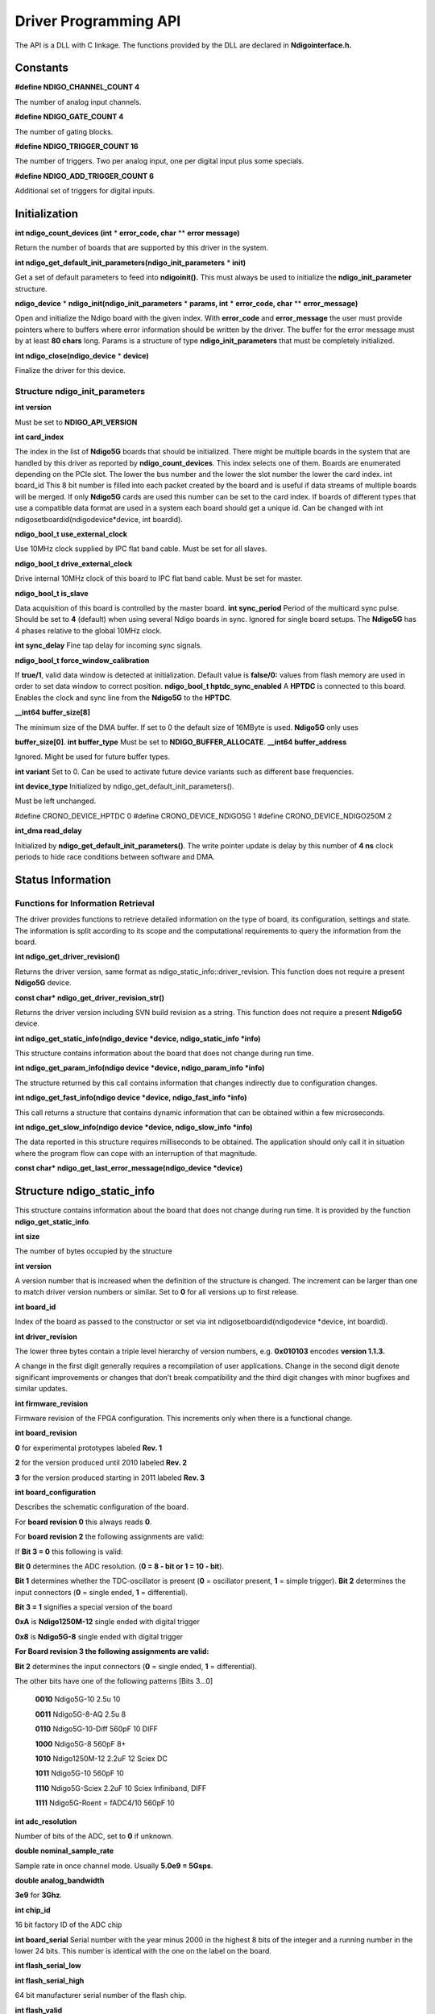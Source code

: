 Driver Programming API
======================


The API is a DLL with C linkage. The functions provided by the DLL are declared in **Ndigointerface.h.**

Constants
---------

**#define NDIGO_CHANNEL_COUNT 4**

The number of analog input channels.

**#define NDIGO_GATE_COUNT 4**

The number of gating blocks.

**#define NDIGO_TRIGGER_COUNT 16** 

The number of triggers. Two per analog input, one per digital input plus some specials.

**#define NDIGO_ADD_TRIGGER_COUNT 6** 

Additional set of triggers for digital inputs.

Initialization
--------------

**int ndigo_count_devices (int**  * **error_code, char** ** **error message)**

Return the number of boards that are supported by this driver in the system. 

**int ndigo_get_default_init_parameters(ndigo_init_parameters** * **init)**

Get a set of default parameters to feed into **ndigoinit().**
This must always be used to initialize the **ndigo_init_parameter** structure.

**ndigo_device**  * **ndigo_init(ndigo_init_parameters** * **params, int** * **error_code, char** ** **error_message)**

Open and initialize the Ndigo board with the given index.
With **error_code** and **error_message**
the user must provide pointers where to buffers where error information
should be written by the driver.
The buffer for the error message must by at least **80 chars** long. 
Params is a structure of type
**ndigo_init_parameters** that must be completely initialized. 

**int ndigo_close(ndigo_device**  * **device)**

Finalize the driver for this device. 

Structure ndigo_init_parameters
~~~~~~~~~~~~~~~~~~~~~~~~~~~~~~~

**int version**

Must be set to **NDIGO_API_VERSION**

**int card_index**

The index in the list of **Ndigo5G** boards that should be initialized. 
There might be multiple boards in the system that are handled by this driver
as reported by **ndigo_count_devices**. This index selects one of them.
Boards are enumerated depending on the PCIe slot. The lower the bus number
and the lower the slot number the lower the card index.  int board_id This
8 bit number is filled into each packet created by the board and is useful if
data streams of multiple boards will be merged. If only **Ndigo5G** cards are
used this number can be set to the card index. If boards of different types that
use a compatible data format are used in a system each board should get a
unique id.  Can be changed with
int ndigosetboardid(ndigodevice*device, int boardid). 

**ndigo_bool_t use_external_clock**

Use 10MHz clock supplied by IPC flat band cable. Must be set for all slaves. 

**ndigo_bool_t drive_external_clock**

Drive internal 10MHz clock of this board to IPC flat band cable.
Must be set for master. 

**ndigo_bool_t is_slave**

Data acquisition of this board is controlled by the master board. 
**int sync_period** Period of the multicard sync pulse. Should be set to
**4** (default) when using several Ndigo boards in sync. Ignored for single
board setups.  The **Ndigo5G** has 4 phases relative to the global 10MHz clock. 

**int sync_delay**
Fine tap delay for incoming sync signals. 

**ndigo_bool_t force_window_calibration**

If **true/1**, valid data window is detected at initialization. Default
value is **false/0:** values from flash memory are used in order to set
data window to correct position.  **ndigo_bool_t hptdc_sync_enabled** A
**HPTDC** is connected to this board. Enables the clock and sync line from
the **Ndigo5G** to the **HPTDC**. 

**__int64 buffer_size[8]**

The minimum size of the DMA buffer.
If set to 0 the default size of 16MByte is used. **Ndigo5G** only uses

**buffer_size[0]**.  **int buffer_type** Must be set to **NDIGO_BUFFER_ALLOCATE**. 
**__int64 buffer_address**

Ignored. Might be used for future buffer types. 

**int variant** Set to 0. Can be used to activate future device variants such
as different base frequencies. 

**int device_type** Initialized by ndigo_get_default_init_parameters().

Must be left unchanged. 

#define CRONO_DEVICE_HPTDC 0
#define CRONO_DEVICE_NDIGO5G 1
#define CRONO_DEVICE_NDIGO250M 2

**int_dma read_delay**

Initialized by **ndigo_get_default_init_parameters()**.
The write pointer update is delay by this number of **4 ns** clock periods
to hide race conditions between software and DMA. 

Status Information
------------------

Functions for Information Retrieval
~~~~~~~~~~~~~~~~~~~~~~~~~~~~~~~~~~~

The driver provides functions to retrieve detailed information on the type
of board, its configuration, settings and state. The information is split
according to its scope and the computational requirements to query the
information from the board. 

**int ndigo_get_driver_revision()**

Returns the driver version, same format
as ndigo_static_info::driver_revision.  This function does not require a
present **Ndigo5G** device. 

**const char* ndigo_get_driver_revision_str()**

Returns the driver version including SVN build revision as a string. 
This function does not require a present **Ndigo5G** device. 

**int ndigo_get_static_info(ndigo_device *device, ndigo_static_info *info)**

This structure contains information about the board that does not change
during run time. 

**int ndigo_get_param_info(ndigo device *device, ndigo_param_info *info)**

The structure returned by this call contains information that changes
indirectly due to configuration changes. 

**int ndigo_get_fast_info(ndigo device *device, ndigo_fast_info *info)**

This call returns a structure that contains dynamic information that can
be obtained within a few microseconds. 

**int ndigo_get_slow_info(ndigo device *device, ndigo_slow_info *info)**

The data reported in this structure requires milliseconds to be obtained.
The application should only call it in situation where the program flow can
cope with an interruption of that magnitude. 

**const char* ndigo_get_last_error_message(ndigo_device *device)**

Structure ndigo_static_info
---------------------------

This structure contains information about the board that does not change
during run time. It is provided by the function 
**ndigo_get_static_info**.  

**int size** 

The number of bytes occupied by
the structure

**int version** 

A version number that is increased when
the definition of the structure is changed. The increment can be larger
than one to match driver version numbers or similar. Set to **0** for all
versions up to first release.  

**int board_id** 

Index of the board as passed to the constructor or set via
int ndigosetboardid(ndigodevice \*device, int boardid).




**int driver_revision**

The lower three bytes contain a triple level hierarchy of version
numbers, e.g. **0x010103** encodes **version 1.1.3.**

A change in the first digit generally requires a recompilation of user
applications. Change in the second digit denote significant improvements
or changes that don’t break compatibility and the third digit changes
with minor bugfixes and similar updates.

**int firmware_revision**

Firmware revision of the FPGA configuration. This increments only when
there is a functional change.

**int board_revision**

**0** for experimental prototypes labeled **Rev. 1**

**2** for the version produced until 2010 labeled **Rev. 2**

**3** for the version produced starting in 2011 labeled **Rev. 3**

**int board_configuration**

Describes the schematic configuration of the board.

For **board revision 0** this always reads **0**.

For **board revision 2** the following assignments are valid:

If **Bit 3 = 0** this following is valid:

**Bit 0** determines the ADC resolution. (**0 = 8 - bit or 1 = 10 - bit**).

**Bit 1** determines whether the TDC-oscillator is present
(**0** = oscillator present, **1** = simple trigger).
**Bit 2** determines the input connectors (**0** = single ended, **1** = differential).

**Bit 3 = 1** signifies a special version of the board

**0xA** is **Ndigo1250M-12** single ended with digital trigger

**0x8** is **Ndigo5G-8** single ended with digital trigger

**For Board revision 3 the following assignments are valid:**

**Bit 2** determines the input connectors (**0** = single ended, **1** = differential).

The other bits have one of the following patterns [Bits 3...0]

    **0010** Ndigo5G-10 2.5u 10

    **0011** Ndigo5G-8-AQ 2.5u 8

    **0110** Ndigo5G-10-Diff 560pF 10 DIFF

    **1000** Ndigo5G-8 560pF 8+

    **1010** Ndigo1250M-12 2.2uF 12 Sciex DC

    **1011** Ndigo5G-10 560pF 10

    **1110** Ndigo5G-Sciex 2.2uF 10 Sciex Infiniband, DIFF

    **1111** Ndigo5G-Roent = fADC4/10 560pF 10


**int adc_resolution**

Number of bits of the ADC, set to **0** if unknown.

**double nominal_sample_rate**

Sample rate in once channel mode. Usually **5.0e9 = 5Gsps**.

**double analog_bandwidth**

**3e9** for **3Ghz**.

**int chip_id**

16 bit factory ID of the ADC chip

**int board_serial**
Serial number with the year minus 2000 in the highest 8 bits of the
integer and a running number in the lower 24 bits. This number is
identical with the one on the label on the board.

**int flash_serial_low**

**int flash_serial_high**

64 bit manufacturer serial number of the flash chip.

**int flash_valid**

If not 0 the driver found valid calibration data in the flash on the
board and is using it.

**ndigo bool_t_dc_coupled**

Returns false for the standard AC coupled **Ndigo5G**.


**int subversion_revision**

A number to track builds of the firmware in more detail than the
firmware revision. It changes with every change in the firmware, even
if there is no visible effect for the user.

**char calibration_date[20]**

DIN EN ISO 8601 string YYYY-MM-DD HH:DD describing the time when the
card was calibrated.


Structure ndigo_param_info
~~~~~~~~~~~~~~~~~~~~~~~~~~

**int size**

The number of bytes occupied by the structure.

**int version**

A version number that is increased when the definition of the
structure is changed. The increment can be larger than one to match
driver version numbers or similar. Set to **0** for all versions up to
first release.

**double bandwidth**

Analog Bandwidth setting of the ADC. Either **3e9 = 3GHz or 1e9 = 1GHz** for 10 bit version

**double sample_rate**

Sample rate. This **is 1.25e9, 2.5e9** or **5.0e9** depending on the current
ADC mode.
sample_rate · channels = **5.0e9**.

**double sample_period**

The period one sample in the data represents in picoseconds

**int board_id**

The number the board uses to identify the data source in the output
data stream.

**int channels**

Number of channels. 1, 2 or 4 depending on the ADC mode chosen.
                **sample_rate · channels = 5.0e9.**

**int channel_mask**

Mask with a set bit for each enabled input channel.

**int64 total_buffer**

The total amount of the DMA buffer in bytes.

Structure ndigo_fast_info
~~~~~~~~~~~~~~~~~~~~~~~~~

**int size**

The number of bytes occupied by the structure

**int version**

A version number that is increased when the definition of the structure is changed.
The increment can be larger than one to match driver version numbers or similar.
Set to **0** for all versions up to first release.

**int adc_rpm**

Speed of the ADC fan. Reports **0** if no fan is present.

**int fpga_rpm**

Speed of the FPGA fan. Reports **0** if no fan is present.

**int alerts**

Alert bits from the system monitor.

**Bit 0 :** FPGA temperature alert (**> 85°C**)

**Bit 1 :** Internal FPGA voltage out of range (**< 1:01V or > 1:08V** )

**Bit 2 :** FPGA auxiliary voltage out of range. (**< 2,375V or > 2,625V** )

**Bit 3 :** FPGA temperature critical (**> 125°C**)

**Bit 4 :** ADC temperature alert (**> 90°C**)

**Bit 5 :** ADC temperature critical (**> 100°C**): will automatically be turned off.

**double voltage_aux**

Auxiliary FPGA voltage, nominal 2.5V

**double voltage_int**

Internal FPGA voltage, nominal 1.0V

**double fpga_temperature**

In °C measured on die.

**int pcie_link_width**

Number of PCIe lanes that the card uses. Should be 4 for **Ndigo5G**.

**int pcie_max_payload**

Maximum size in bytes for one PCIe transaction, depends on system configuration.


Structure ndigo_slow_info
~~~~~~~~~~~~~~~~~~~~~~~~~

**int size**

The number of bytes occupied by the structure.

**int version**

A version number that is increased when the definition of the structure is changed.
The increment can be larger than one to match driver version numbers or similar.
Set to **0** for all versions up to first release.

**double adc_temperature**

ADC temperature in °C measured on die.

**double board_temperature**

In °C


Configuration
-------------

The device is congfiured with a configuration structure. The user should first obtain a structure
that contains the default settings of the device read from an on board ROM, than modify the
structure as needed for the user application and use the result to configure the device.

**int ndigo_get_default_configuration(ndigo_device *device, ndigo_configuration *config)**

**int ndigo_get_current_configuration(ndigo_device *device, ndigo_configuration *config)**

**int ndigo configure(ndigo_device *device, ndigo_configuration *config)**

**int ndigo_set_board_id(ndigo_device *device, int board_id)**

The **board_id** can be changed after initialization of the card. If cronotools are
used, the **board_id** changes have to be done before cronotools initialization.



Structure ndigo_configuration
~~~~~~~~~~~~~~~~~~~~~~~~~~~~~

This is the structure containing the configuration information. It is used in conjunction with
**ndigo_get_default_configuration, ndigo_get_current_configuration** and **ndigo_configure**.

It uses internally the structures **ndigo_trigger_block** and **ndigo_trigger**.

**int size**

The number of bytes occupied by the structure.

**int version**

A version number that is increased when the definition of the structure is changed.
The increment can be larger than one to match driver version numbers or similar.
Set to **0** for all versions up to first release.

**int reserved1**

Reserved for internal usage. Do not change.

**int adc mode**

Constant describing the ADC mode

    #define NDIGO_ADC_MODE_ABCD 0

    #define NDIGO_ADC_MODE_AC 4

    #define NDIGO_ADC_MODE_BC 5

    #define NDIGO_ADC_MODE_AD 6

    #define NDIGO_ADC_MODE_BD 7

    #define NDIGO_ADC_MODE_A 8

    #define NDIGO_ADC_MODE_B 9

    #define NDIGO_ADC_MODE_C 10

    #define NDIGO_ADC_MODE_D 11

    #define NDIGO_ADC_MODE_AAAA 12

    #define NDIGO_ADC_MODE_BBBB 13

    #define NDIGO_ADC_MODE_CCCC 14

    #define NDIGO_ADC_MODE_DDDD 15

    #define NDIGO_ADC_MODE_A12 28 // not available on all boards

    #define NDIGO_ADC_MODE_B12 29 // not available on all boards

    #define NDIGO_ADC_MODE_C12 30 // not available on all boards

    #define NDIGO_ADC_MODE_D12 31 // not available on all boards

**double bandwidth**

Set to the minimum bandwidth required for the application.
Lower bandwidth results in reduced noise. The driver will set the ADC to the minimum
setting that has at least the desired bandwidth and report the selected bandwidth in the
**ndigo_param_info** structure. The -8, -10 and -12 versions currently supports **1GHz** and
**3GHz** bandwidth, the -8AQ version supports **2GHz, 1.5GHz, 600MHz** and **500 MHz**.

**ndigo_bool_t reserved**

**ndigo_bool_t tdc_enabled**

Enable capturing of TDC measurements on external digital input channel.

**ndigo_bool_t tdc_fb_enabled**

Enable enhanced TDC resolution. Currently not implemented.

**double analog offset[NDIGO CHANNEL COUNT]**

Sets the input DC offset-values to **+- this value in volts**. Defaults to **0**.

**double dc offset[2]**

Sets the DC offset in volts for the TDC trigger input (index 1) and the GATE input (index 0).
The trigger threshold is zero. For **negative 0.8V NIM** pulses a value of **0.4** should be set here.

**ndigo trigger trigger[NDIGO TRIGGER COUNT + NDIGO ADD TRIGGER COUNT]**

Configuration of the external trigger sources. Threshold is ignored for entries **8 and above**.


The trigger indexes refer to the entry in the trigger array and are defined like this:

    #define NDIGO_TRIGGER_A0 0

    #define NDIGO_TRIGGER_A1 1

    #define NDIGO_TRIGGER_B0 2

    #define NDIGO_TRIGGER_B1 3

    #define NDIGO_TRIGGER_C0 4

    #define NDIGO_TRIGGER_C1 5

    #define NDIGO_TRIGGER_D0 6

    #define NDIGO_TRIGGER_1 7

    #define NDIGO_TRIGGER_TDC 8

    #define NDIGO_TRIGGER_GATE 9

    #define NDIGO_TRIGGER_BUS0 10

    #define NDIGO_TRIGGER_BUS1 11

    #define NDIGO_TRIGGER_BUS2 12

    #define NDIGO_TRIGGER_BUS3 13

    #define NDIGO_TRIGGER_UTO 14

    #define NDIGO_TRIGGER_ONE 15


Always positive edge-sensitive sources:



    #define NDIGO_TRIGGER_TDC PE 16

    #define NDIGO_TRIGGER_GATE PE 17

    #define NDIGO_TRIGGER_BUS0 PE 18

    #define NDIGO_TRIGGER_BUS1 PE 19

    #define NDIGO_TRIGGER_BUS2 PE 20

    #define NDIGO_TRIGGER_BUS3 PE 21



**ndigo_trigger_block trigger_block[NDIGO_CHANNEL_COUNT + 1]**

A structure describing the trigger settings of the four channels plus
the timestamp channel. In some modes not all channels are used.

**ndigo_gating_block gating_block[4]**

A structure describing the gating blocks that can be used by the trigger blocks to filter triggers.

**ndigo_extension_block extension_block[NDIGO EXTENSION_COUNT]**

A structure describing the routing of the 4 digital channels
of the **Ndigo extension board** to the trigger matrix.

**int drive_bus[4]**

Enable output drive for each of the four external sync lines.
Each integer represents a bitmask selecting the trigger sources for that line.
The bit mapping is described in section `Structure_ndigo_trigger_block`_ on page 22.

**int auto_trigger_period**

**int auto_trigger_random_exponent**

Create a trigger either periodically or randomly. There are two parameters
**M =** trigger_period and **N =** random_exponent that result in a distance between triggers of


.. math::
        T = 1 + M + [1...2^N]


clock cycles.


:math:`0 \leq M < 2^{32}`


:math:`0 \leq N < 32`


There is no enable or reset as the usage of this trigger can be configured in the trigger block
channel source field.


**int output_mode**

Defines the data representation in the output. **Signed16** scales and INL-corrects the input.
**RAW** directly presents the ADC values.

    #define NDIGO_OUTPUT_MODE_SIGNED16 0

    #define NDIGO_OUTPUT_MODE_RAW 1

    #define NDIGO_OUTPUT_MODE_CUSTOM 2

    #define NDIGO_OUTPUT_MODE_CUSTOM_INL 3


**lut_func custom _lut**

Lookup table. If the output_mode is set to **NDIGO_OUTPUT_MODE_CUSTOM** or
to **NDIGO_OUTPUT_MODE_CUSTOM_INL**, this function is used for mapping
from ADC value to output value. The driver will call this function with a value
from **-1** to **+1** and the function must return the corresponding signed 16 bit value
that the board should return for an input voltage relative to the full scale range.

**typedef short (*lut func)(int channel, float x)**

This can be used e.g. for custom INL, offset and gain correction that covers user front end
electronics. It can also invert the signal or correct the effect of logarithmic input amplifiers etc.

The LUT is applied on the board, thus using it does not cause any additional CPU load.
In the mode **NDIGO_OUTPUT_MODE_CUSTOM_INL** the on-board INL correction table is
applied before the user function, while **NDIGO_OUTPUT_MODE_CUSTOM** does not perform
INL correction. In order to use the user lookup table functionality, **lut_func** must be set to a
pointer to the LUT-function


Structure ndigo trigger
~~~~~~~~~~~~~~~~~~~~~~~


**short threshold**

Sets the threshold for the trigger block within the range of the ADC data of -32768 and +32768.

For trigger indices **NDIGO_TRIGGER_TDC** to **NDIGO_TRIGGER_BUS3_PE** the threshold is ignored.

**ndigo_bool_t edge**

If set this trigger implements edge trigger functionality else this is a level trigger.

For trigger indices **NDIGO_TRIGGER_AUTO** and **NDIGO_TRIGGER_ONE** this is ignored.

For trigger indices **NDIGO_TRIGGER_TDC_PE** to **NDIGO_TRIGGER_BUS3_PE** this must be set.

**ndigo_bool_t rising**

If set trigger on rising edges or when above threshold.

For trigger indices **NDIGO_TRIGGER_AUTO** and **NDIGO_TRIGGER_ONE** this is ignored.

For trigger indices **NDIGO_TRIGGER_TDC_PE** to **NDIGO_TRIGGER_BUS3_PE** this must be set.


**ndigo_bool_t rising**

If set trigger on rising edges or when above threshold.

For trigger indices **NDIGO_TRIGGER_AUTO** and **NDIGO_TRIGGER_ONE** this is ignored.

For trigger indices **NDIGO_TRIGGER_TDC_PE** to **NDIGO_TRIGGER_BUS3_PE** this must be set.


.. _Structure_ndigo_trigger_block:

Structure ndigo_trigger_block
~~~~~~~~~~~~~~~~~~~~~~~~~~~~~~


**ndigo_bool_t enabled**

Activate triggers on this channel.

**ndigo_bool_t retrigger**

If a new trigger condition occurs while the postcursor is acquired, the packet is extended by
starting a new postcursor. Otherwise the new trigger is ignored and the packet ends after the
precursor of the first trigger.

The retrigger setting is ignored for the timestamp channel.

**ndigo_bool_t reserved1**

Defaults to false. Do not change.

**ndigo_bool_t reserved2**

Defaults to false. Do not change.

**int precursor**

Precursor in multiples of 3.2ns. The amount of data preceding a trigger that is captured.
The precursor setting is ignored for the timestamp channel.

**int length**

In multiples of 3.2ns.

The total amount of data that is recorded in addition to the trigger window. Precursor
determines how many of these are ahead of the trigger and how many are appended
after the trigger. In **edge trigger mode** the trigger window always is **3.2ns** wide, in
**level trigger mode** it is as long as the trigger condition is fulfilled.

The length setting is ignored for the timestamp channel.



**int sources**

A bit mask with a bit set for all trigger sources that can trigger this channel.

    #define NDIGO_TRIGGER_SOURCE_A0 0x00000001

    #define NDIGO_TRIGGER_SOURCE_A1 0x00000002

    #define NDIGO_TRIGGER_SOURCE_B0 0x00000004

    #define NDIGO_TRIGGER_SOURCE_B1 0x00000008

    #define NDIGO_TRIGGER_SOURCE_C0 0x00000010

    #define NDIGO_TRIGGER_SOURCE_C1 0x00000020

    #define NDIGO_TRIGGER_SOURCE_D0 0x00000040

    #define NDIGO_TRIGGER_SOURCE_D1 0x00000080

    #define NDIGO_TRIGGER_SOURCE_TDC 0x00000100

    #define NDIGO_TRIGGER_SOURCE_GATE 0x00000200

    #define NDIGO_TRIGGER_SOURCE_BUS0 0x00000400

    #define NDIGO_TRIGGER_SOURCE_BUS1 0x00000800

    #define NDIGO_TRIGGER_SOURCE_BUS2 0x00001000

    #define NDIGO_TRIGGER_SOURCE_BUS3 0x00002000

    #define NDIGO_TRIGGER_SOURCE_AUTO 0x00004000

    #define NDIGO_TRIGGER_SOURCE_ONE 0x00008000

    #define NDIGO_TRIGGER_SOURCE_TDC PE 0x01000000

    #define NDIGO_TRIGGER_SOURCE_GATE PE 0x02000000

    #define NDIGO_TRIGGER_SOURCE_BUS0 PE 0x04000000

    #define NDIGO_TRIGGER_SOURCE_BUS1 PE 0x08000000

    #define NDIGO_TRIGGER_SOURCE_BUS2 PE 0x10000000

    #define NDIGO_TRIGGER_SOURCE_BUS3 PE 0x20000000


**int gates**


    #define_NDIGO_TRIGGER_GATE_NONE 0x0000

    #define_NDIGO_TRIGGER_GATE_0 0x0001

    #define_NDIGO_TRIGGER_GATE_1 0x0002

    #define_NDIGO_TRIGGER_GATE_2 0x0004

    #define_NDIGO_TRIGGER_GATE_3 0x0008


**double minimum_free_packets;**

This parameter sets how many packets are supposed to t into the on-board FIFO
before a new packet is recorded after the FIFO was full, i.e. a certain amount of free
space in the FIFO is demanded before a new packet is written after the FIFO was full.

As a measure for the packet length the gate length set by the user is used.
The on-board algorithm checks the free FIFO space only in case the FIFO is full.
Therefore, if this number is **1.0** or more, at least every second packet in the DMA
buffer is guaranteed to have the full length set by the gate length parameters.
In many cases smaller values will also result in full length packets. But below
a certain value multiple packets that are cut off at the end will show up.


Structure ndigo gating block
~~~~~~~~~~~~~~~~~~~~~~~~~~~~


**ndigo_bool_t negate**

Invert output polarity. Defaults to false.

**ndigo_bool_t retrigger**

Defaults to false. If retriggering is enabled, the timer is reset to the value of the start parameter
whenever the input signal is set while waiting to reach the stop time.

**ndigo_bool_t extend**

Defaults to true. If set, a gate is created with the set timing from the first occurrence of the
input trigger even for short gates. If not set, the input signal must persist for the gate to be
created. This feature is **NOT YET IMPLEMENTED.**


**ndigo_bool_t reserved1**

Defaults to false. Do not change.

**int start**

In multiples of **3.2ns**. The time from the first input signal seen in the idle state until the gating
output is set. The value of start needs to be less or equal to the stop value. Maximum value for
start and stop is :math:`2^{16}-1`.

**int stop**

In multiples of **3.2ns**. Maximum allowed value is :math:`2^{16}-1`.


The time from leaving the idle state until the gating output is reset. If retriggering is enabled,
the timer is reset to the value of the start parameter whenever the input signal is set while
waiting to reach the stop time.


**int sources**


A bit mask with a bit set for all trigger sources that can trigger this channel. The gates cannot
use the additional digital trigger sources **NDIGO_TRIGGER_SOURCE_TDC_PE** to
**NDIGO_TRIGGER_SOURCE_BUS3_PE**.


    #define NDIGO_TRIGGER_SOURCE_A0 0x00000001

    #define NDIGO_TRIGGER_SOURCE_A1 0x00000002

    #define NDIGO_TRIGGER_SOURCE_B0 0x00000004

    #define NDIGO_TRIGGER_SOURCE_B1 0x00000008

    #define NDIGO_TRIGGER_SOURCE_C0 0x00000010

    #define NDIGO_TRIGGER_SOURCE_C1 0x00000020

    #define NDIGO_TRIGGER_SOURCE_D0 0x00000040

    #define NDIGO_TRIGGER_SOURCE_D1 0x00000080

    #define NDIGO_TRIGGER_SOURCE_TDC 0x00000100

    #define NDIGO_TRIGGER_SOURCE_GATE 0x00000200

    #define NDIGO_TRIGGER_SOURCE_BUS0 0x00000400

    #define NDIGO_TRIGGER_SOURCE_BUS1 0x00000800

    #define NDIGO_TRIGGER_SOURCE_BUS2 0x00001000

    #define NDIGO_TRIGGER_SOURCE_BUS3 0x00002000

    #define NDIGO_TRIGGER_SOURCE_AUTO 0x00004000

    #define NDIGO_TRIGGER_SOURCE_ONE 0x00008000



Structure ndigo extension block
~~~~~~~~~~~~~~~~~~~~~~~~~~~~~~~


This structure configures how the inputs from the optional extension board and signals from
the synchronization bus are merged.


**ndigo_bool_t enable**

Enable routing of digital signal from Ndigo extension board to the according **BUSx** trigger unit.


**ndigo_bool_t ignore_cable**

If **false** input signal and BUS signal are **OR** ed before routing to the according

**BUSx** trigger unit. Otherwise only the signal from **Ndigo extension board** is used.



Run Time Control
~~~~~~~~~~~~~~~~


**int ndigo_start_capture(ndigo_device *device)**

**int ndigo_pause_capture(ndigo_device *device)**

**int ndigo_continue_capture(ndigo_device *device)**

Call this to resume data acquisition after a call to ndigo_pause_capture.

**int ndigo_stop_capture(ndigo_device *device)**

.. _Section 3.6:

Readout
-------


**int ndigo_read(ndigo_device *device, ndigo_read in *in, ndigo_read_out *out)**

Return a pointer to an array of captured data in **read_out**. The result can contain any number
of packets of type **ndigo_packet. read_in** provides parameters to the driver. A call to this
method automatically allows the driver to reuse the memory returned in the previous call.


Returns an error code as defined in the structure **ndigo_read_out**.


**int ndigo_acknowledge(ndigo_device *device, ndigo_packet *packet)**


Acknowledge all data up to the packet provided as parameter. This is mandatory if
**acknowledge_last_read** in the **ndigo_read_in** structure is set to **false** for calls to **ndigo_read**.


This feature allows to either free up partial DMA space early if there will be no call to
**ndigo_read** anytime soon. It also allows to keep data over multiple calls to **ndigo_read** to avoid
unnecessary copying of data.

**int ndigo_process_tdc_packet(ndigo_device *device, ndigo_packet *packet)**

Call on a TDC packet to update the timestamp of the packet with a more accurate value.
If called more than once on a packet the timestamp will be invalid.


Input Structure ndigo read in
~~~~~~~~~~~~~~~~~~~~~~~~~~~~~


**ndigo_bool_t acknowledge_last_read**

If set **ndigo_read** automatically acknowledges packets from the last read.


Input Structure ndigo read out
~~~~~~~~~~~~~~~~~~~~~~~~~~~~~~


**ndigo_packet *first_packet**

Pointer to the first packet that was capture by the call of ndigo_read.

**ndigo_packet *last_packet**

Address of header of the last packet in the buffer.

**int error_code**

#define NDIGO_READ_OK 0

#define NDIGO_READ_NO_DATA 1

#define NDIGO_READ_INTERNAL_ERROR 2


**const char *error_message**


Other Functions
---------------

LED control
~~~~~~~~~~~


There are six LEDs on the front panel. The intensity of the red and green part can be set from
**0** to **255**. There is no blue component in the current version. Per default all LEDs are set to
**auto mode**. This means that used channels are lit **green**, activity is shown as **yellow** on
overflow is shown as **red**.


**int ndigo_set_led_color(ndigo device *device, int led, unsigned short r, unsigned short g,
unsigned short b)**


Set the LED to the selected color. No automatic updates are performed.


**int ndigo set led automode(ndigo device *device, int led)**

Let the selected LED be controlled by hardware.

